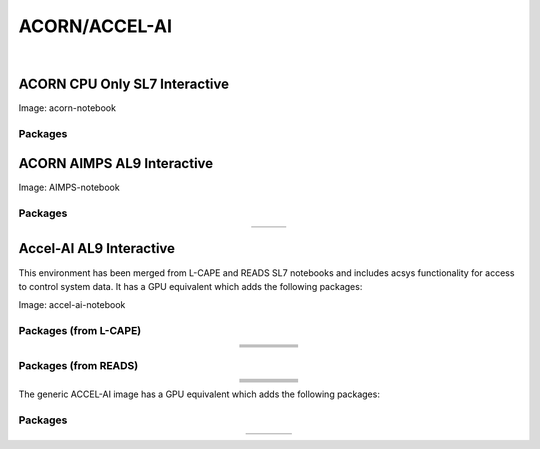.. _accelerator:

ACORN/ACCEL-AI
=====================

.. image:: img/acorn-accleai.png
   :height: 485
   :width: 375
   :align: center

|

ACORN CPU Only SL7 Interactive
-------------------------------
Image: acorn-notebook

Packages
~~~~~~~~~

.. table::
   :align: center

   +------------------------------------+----------------------------+----------------------------+------------------------------+-----------------------------+
   | .. centered:: xorg-x11-proto-devel | .. centered:: libX11-devel | .. centered:: libXau-devel | .. centered:: xorg-x11-xauth | .. centered:: xorg-x11-apps |
   +------------------------------------+----------------------------+----------------------------+------------------------------+-----------------------------+
   | .. centered:: xorg-x11-server-Xorg | .. centered:: cm-super     | .. centered:: libX11       | .. centered:: gcc            | .. centered:: nvcc          |
   +------------------------------------+----------------------------+----------------------------+------------------------------+-----------------------------+
   | .. centered:: jupyterlab-drawio    |  .. centered:: ffmpeg      | .. centered:: dvipng       | .. centered:: pytorch        | .. centered:: cpuonly       |
   +------------------------------------+----------------------------+----------------------------+------------------------------+-----------------------------+
   | .. centered:: jupyterlab-github    | .. centered:: bokeh        | .. centered:: tqdm         | .. centered:: cython         | .. centered:: h5py          |
   +------------------------------------+----------------------------+----------------------------+------------------------------+-----------------------------+
   | .. centered:: matplotlib-base      | .. centered:: ipympl       | .. centered:: ipywidgets   | .. centered:: numba          | .. centered:: numexpr       |
   +------------------------------------+----------------------------+----------------------------+------------------------------+-----------------------------+
   | .. centered:: scikit-images        | .. centered:: numpy        | .. centered:: pandas       | .. centered:: pytz           | .. centered:: scipy         |
   +------------------------------------+----------------------------+----------------------------+------------------------------+-----------------------------+
   | .. centered:: scikit-learn         | .. centered:: cupy         | .. centered:: sympy        | .. centered:: acsys-py       | .. centered:: acsys-py[settings]|
   +------------------------------------+----------------------------+----------------------------+------------------------------+-----------------------------+



ACORN AIMPS AL9 Interactive
------------------------------
Image: AIMPS-notebook

Packages
~~~~~~~~~~

.. table:: 
   :align: center
   
   +----------------------------+------------------------+---------------------+
   | .. centered:: gcc-gfortran | .. centered:: lfortran | .. centered:: cmake |
   +----------------------------+------------------------+---------------------+

Accel-AI AL9 Interactive
---------------------------------
This environment has been merged from L-CAPE and READS SL7 notebooks and includes acsys functionality for access to control system data. It has a GPU equivalent which adds the following packages: 

Image: accel-ai-notebook

Packages (from L-CAPE)
~~~~~~~~~~

.. table:: 
   :align: center
   
   +------------------------------------+----------------------+-----------------------+----------------------------+------------------------+
   | .. centered:: tensorflow-estimator | .. centered:: ffmpeg | .. centered:: cpuonly | .. centered:: scikit-learn | .. centered:: cm-super |
   +------------------------------------+----------------------+-----------------------+----------------------------+------------------------+
   | .. centered:: tensorflow           | .. centered:: pandas | .. centered:: dvipng  | .. centered:: matplotlib   | .. centered:: pytorch  |
   +------------------------------------+----------------------+-----------------------+----------------------------+------------------------+
   | .. centered:: pytables             | .. centered:: h5py   | .. centered:: seaborn | .. centered:: dask         | .. centered:: hvplot   |
   +------------------------------------+----------------------+-----------------------+----------------------------+------------------------+
   | .. centered:: dask-ml              | .. centered:: numpy  | .. centered:: scipy   | .. centered:: sympy        | .. centered:: --       |
   +------------------------------------+----------------------+-----------------------+----------------------------+------------------------+

Packages (from READS)
~~~~~~~~~~

.. table:: 
   :align: center
   
   +-------------------------------+--------------------------+----------------------------+----------------------------+------------------------+
   | .. centered:: matplotlib-base | .. centered:: ipywidgets | .. centered:: scikit-image | .. centered:: scikit-learn | .. centered:: cm-super |
   +-------------------------------+--------------------------+----------------------------+----------------------------+------------------------+
   | .. centered:: ffmpeg          | .. centered:: dvipng     | .. centered:: pytorch      | .. centered:: cpuonly      | .. centered:: bokeh    |
   +-------------------------------+--------------------------+----------------------------+----------------------------+------------------------+
   | .. centered:: tqdm            | .. centered:: cython     | .. centered:: h5py         | .. centered:: ipympl       | .. centered:: numba    |
   +-------------------------------+--------------------------+----------------------------+----------------------------+------------------------+
   | .. centered:: numexpr         | .. centered:: numpy      | .. centered:: pandas       | .. centered:: pytz         | .. centered:: scipy    |
   +-------------------------------+--------------------------+----------------------------+----------------------------+------------------------+
   | .. centered:: cupy            | .. centered:: sympy      | .. centered:: --           | .. centered:: --           | .. centered:: --       |
   +-------------------------------+--------------------------+----------------------------+----------------------------+------------------------+


The generic ACCEL-AI image has a GPU equivalent which adds the following packages:

Packages
~~~~~~~~~~

.. table:: 
   :align: center
   
   +---------------------------+---------------------+------------------------------+--------------------+
   | .. centered:: cudatoolkit | .. centered:: cudnn | .. centered:: tensorflow-gpu | .. centered:: nvcc |
   +---------------------------+---------------------+------------------------------+--------------------+
